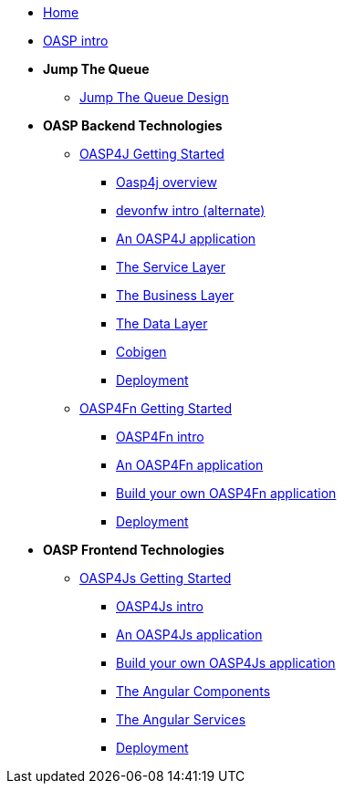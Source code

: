 * link:Home[Home]

* link:OASPintro[OASP intro]

* **Jump The Queue**
** link:JumpTheQueueDesign[Jump The Queue Design]

* **OASP Backend Technologies**
** link:OASP4jGettingStartedHome[OASP4J Getting Started]
*** link:OASP4J-overview[Oasp4j overview]
*** link:devonfwintro[devonfw intro (alternate)]
*** link:AnOASP4jApplication[An OASP4J application]
*** link:OASP4jServiceLayer[The Service Layer]
*** link:OASP4jBusinessLayer[The Business Layer]
*** link:OASP4jDataLayer[The Data Layer]
*** link:OASP4jWithCobigen[Cobigen]
*** link:OASP4jDeployment[Deployment]

** link:OASP4FnGettingStartedHome[OASP4Fn Getting Started]
*** link:OASP4FnIntroduction[OASP4Fn intro]
*** link:AnOASP4FnApplication[An OASP4Fn application]
*** link:BuildOASP4FnApplication[Build your own OASP4Fn application]
*** link:OASP4FnDeployment[Deployment]

* **OASP Frontend Technologies**
** link:OASP4jsGettingStartedHome[OASP4Js Getting Started]
*** link:OASP4JsIntroduction[OASP4Js intro]
*** link:AnOASP4JsApplication[An OASP4Js application]
*** link:BuildOASP4JsApplication[Build your own OASP4Js application]
*** link:AngularComponents[The Angular Components]
*** link:AngularServices[The Angular Services]
*** link:AngularDeployment[Deployment]


